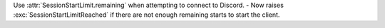 Use :attr:`SessionStartLimit.remaining` when attempting to connect to Discord.
- Now raises :exc:`SessionStartLimitReached` if there are not enough remaining starts to start the client.

